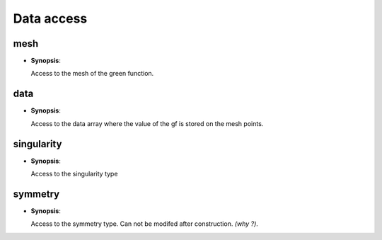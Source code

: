 .. highlight:: c

.. _gf_data:

Data access
====================

mesh
------------

* **Synopsis**:

  .. cpp:function:: mesh_t const & () const 


  Access to the mesh of the green function.

data
------------

* **Synopsis**:

  .. cpp:function:: data_t const & () const 
  .. cpp:function:: data_t       & () 


  Access to the data array where the value of the gf is stored on the mesh points.

singularity
------------

* **Synopsis**:

  .. cpp:function:: singularity_t const & () const 
  .. cpp:function:: singularity         & () 


  Access to the singularity type

symmetry
------------

* **Synopsis**:

  .. cpp:function:: symmetry_t const & () const 

  Access to the symmetry type. Can not be modifed after construction. *(why ?)*.


